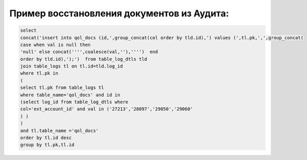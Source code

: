 Пример восстановления документов из Аудита:
==================================================

.. code-block:: sql

	select
	concat('insert into qol_docs (id,',group_concat(col order by tld.id),') values (',tl.pk,',',group_concat(
	case when val is null then
	'null' else concat('''',coalesce(val,''),'''')  end
	order by tld.id),');')  from table_log_dtls tld
	join table_logs tl on tl.id=tld.log_id
	where tl.pk in
	(
	select tl.pk from table_logs tl
	where table_name='qol_docs' and id in
	(select log_id from table_log_dtls where
	col='ext_account_id' and val in ('27213','28097','29050','29060'
	) )
	)
	and tl.table_name ='qol_docs'
	order by tl.id desc
	group by tl.pk,tl.id